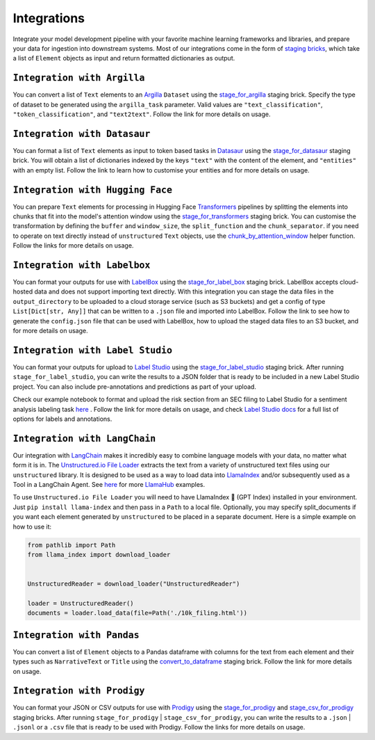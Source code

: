 Integrations
======
Integrate your model development pipeline with your favorite machine learning frameworks and libraries, 
and prepare your data for ingestion into downstream systems. Most of our integrations come in the form of 
`staging bricks <https://unstructured-io.github.io/unstructured/bricks.html***REMOVED***staging>`_, 
which take a list of ``Element`` objects as input and return formatted dictionaries as output.


``Integration with Argilla``
--------------
You can convert a list of ``Text`` elements to an `Argilla <https://www.argilla.io/>`_ ``Dataset`` using the `stage_for_argilla <https://unstructured-io.github.io/unstructured/bricks.html***REMOVED***stage-for-argilla>`_ staging brick. Specify the type of dataset to be generated using the ``argilla_task`` parameter. Valid values are ``"text_classification"``, ``"token_classification"``, and ``"text2text"``. Follow the link for more details on usage.


``Integration with Datasaur``
--------------
You can format a list of ``Text`` elements as input to token based tasks in `Datasaur <https://datasaur.ai/>`_ using the `stage_for_datasaur <https://unstructured-io.github.io/unstructured/bricks.html***REMOVED***stage-for-datasaur>`_ staging brick. You will obtain a list of dictionaries indexed by the keys ``"text"`` with the content of the element, and ``"entities"`` with an empty list. Follow the link to learn how to customise your entities and for more details on usage.


``Integration with Hugging Face``
--------------
You can prepare ``Text`` elements for processing in Hugging Face `Transformers <https://huggingface.co/docs/transformers/index>`_ 
pipelines by splitting the elements into chunks that fit into the model's attention window using the `stage_for_transformers <https://unstructured-io.github.io/unstructured/bricks.html***REMOVED***stage-for-transformers>`_ staging brick. You can customise the transformation by defining 
the ``buffer`` and ``window_size``, the ``split_function`` and the ``chunk_separator``. if you need to operate on 
text directly instead of ``unstructured`` ``Text`` objects, use the `chunk_by_attention_window <https://unstructured-io.github.io/unstructured/bricks.html***REMOVED***stage-for-transformers>`_ helper function. Follow the links for more details on usage.


``Integration with Labelbox``
--------------
You can format your outputs for use with `LabelBox <https://labelbox.com/>`_ using the `stage_for_label_box <https://unstructured-io.github.io/unstructured/bricks.html***REMOVED***stage-for-label-box>`_ staging brick. LabelBox accepts cloud-hosted data and does not support importing text directly. With this integration you can stage the data files in the ``output_directory`` to be uploaded to a cloud storage service (such as S3 buckets) and get a config of type ``List[Dict[str, Any]]`` that can be written to a ``.json`` file and imported into LabelBox. Follow the link to see how to generate the ``config.json`` file that can be used with LabelBox, how to upload the staged data files to an S3 bucket, and for more details on usage.


``Integration with Label Studio``
--------------
You can format your outputs for upload to `Label Studio <https://labelstud.io/>`_ using the `stage_for_label_studio <https://unstructured-io.github.io/unstructured/bricks.html***REMOVED***stage-for-label-studio>`_ staging brick. After running ``stage_for_label_studio``, you can write the results 
to a JSON folder that is ready to be included in a new Label Studio project. You can also include pre-annotations and predictions 
as part of your upload.

Check our example notebook to format and upload the risk section from an SEC filing to Label Studio for a sentiment analysis labeling task `here <https://unstructured-io.github.io/unstructured/examples.html***REMOVED***sentiment-analysis-labeling-in-labelstudio>`_ . Follow the link for more details on usage, and check `Label Studio docs <https://labelstud.io/tags/labels.html>`_ for a full list of options for labels and annotations.


``Integration with LangChain``
--------------
Our integration with `LangChain <https://github.com/hwchase17/langchain>`_ makes it incredibly easy to combine language models with your data, no matter what form it is in. The `Unstructured.io File Loader <https://langchain.readthedocs.io/en/latest/modules/document_loaders/examples/unstructured_file.html>`_ extracts the text from a variety of unstructured text files using our ``unstructured`` library. It is designed to be used as a way to load data into `LlamaIndex <https://github.com/jerryjliu/llama_index>`_ and/or subsequently used as a Tool in a LangChain Agent. See `here <https://github.com/emptycrown/llama-hub/tree/main>`_ for more `LlamaHub <https://llamahub.ai/>`_ examples. 

To use ``Unstructured.io File Loader`` you will need to have LlamaIndex 🦙 (GPT Index) installed in your environment. Just ``pip install llama-index`` and then pass in a ``Path`` to a local file. Optionally, you may specify split_documents if you want each element generated by ``unstructured`` to be placed in a separate document. Here is a simple example on how to use it:

.. code:: python

  from pathlib import Path
  from llama_index import download_loader


  UnstructuredReader = download_loader("UnstructuredReader")

  loader = UnstructuredReader()
  documents = loader.load_data(file=Path('./10k_filing.html'))


``Integration with Pandas``
--------------
You can convert a list of ``Element`` objects to a Pandas dataframe with columns for 
the text from each element and their types such as ``NarrativeText`` or ``Title`` using the `convert_to_dataframe <https://unstructured-io.github.io/unstructured/bricks.html***REMOVED***convert-to-dataframe>`_ staging brick. Follow the link for more details on usage.


``Integration with Prodigy``
--------------
You can format your JSON or CSV outputs for use with `Prodigy <https://prodi.gy/docs/api-loaders>`_ using the `stage_for_prodigy <https://unstructured-io.github.io/unstructured/bricks.html***REMOVED***stage-for-prodigy>`_ and `stage_csv_for_prodigy <https://unstructured-io.github.io/unstructured/bricks.html***REMOVED***stage-csv-for-prodigy>`_ staging bricks. After running ``stage_for_prodigy`` | 
``stage_csv_for_prodigy``, you can write the results to a ``.json`` | ``.jsonl`` or a ``.csv`` file that is ready to be used with Prodigy. Follow the links for more details on usage.
